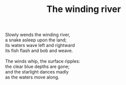 :PROPERTIES:
:ID:       90F465E6-4A19-4316-9AAF-9242A61BDB54
:SLUG:     the-winding-river
:END:
#+filetags: :poetry:
#+title: The winding river

#+BEGIN_VERSE
Slowly wends the winding river,
a snake asleep upon the land;
its waters wave left and rightward
its fish flash and bob and weave.

The winds whip, the surface ripples:
the clear blue depths are gone;
and the starlight dances madly
as the waters move along.
#+END_VERSE
